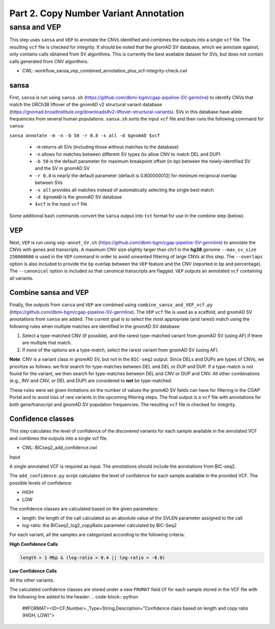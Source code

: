 ======================================
Part 2. Copy Number Variant Annotation
======================================

sansa and VEP
+++++++++++++

This step uses ``sansa`` and ``VEP`` to annotate the CNVs identified and combines the outputs into a single ``vcf`` file. The resulting ``vcf`` file is checked for integrity. It should be noted that the gnomAD SV database, which we annotate against, only contains calls obtained from SV algorithms. This is currently the best available dataset for SVs, but does not contain calls generated from CNV algorithms.

* CWL: workflow_sansa_vep_combined_annotation_plus_vcf-integrity-check.cwl

sansa
-----

First, ``sansa`` is run using ``sansa.sh`` (https://github.com/dbmi-bgm/cgap-pipeline-SV-germline) to identify CNVs that match the GRCh38 liftover of the gnomAD v2 structural variant database (https://gnomad.broadinstitute.org/downloads#v2-liftover-structural-variants). SVs in this database have allele frequencies from several human populations. ``sansa.sh`` sorts the input ``vcf`` file and then runs the following command for ``sansa``:

``sansa annotate -m -n -b 50 -r 0.8 -s all -d $gnomAD $vcf``

  - ``-m`` returns all SVs (including those without matches to the database)
  - ``-n`` allows for matches between different SV types (to allow CNV to match DEL and DUP)
  - ``-b 50`` is the default parameter for maximum breakpoint offset (in bp) between the newly-identified SV and the SV in gnomAD SV
  - ``-r 0.8`` is nearly the default parameter (default is 0.800000012) for minimum reciprocal overlap between SVs
  - ``-s all`` provides all matches instead of automatically selecting the single best match
  - ``-d $gnomAD`` is the gnomAD SV database
  - ``$vcf`` is the input ``vcf`` file

Some additional bash commands convert the ``sansa`` output into ``txt`` format for use in the combine step (below).

VEP
---

Next, ``VEP`` is run using ``vep-annot_SV.sh`` (https://github.com/dbmi-bgm/cgap-pipeline-SV-germline) to annotate the CNVs with genes and transcripts. A maximum CNV size slightly larger than chr1 in the **hg38** genome ``--max_sv_size 250000000`` is used in the ``VEP`` command in order to avoid unwanted filtering of large CNVs at this step. The ``--overlaps`` option is also included to provide the bp overlap between the ``VEP`` feature and the CNV (reported in bp and percentage). The ``--canonical`` option is included so that canonical transcripts are flagged. ``VEP`` outputs an annotated ``vcf`` containing all variants.

Combine sansa and VEP
---------------------

Finally, the outputs from ``sansa`` and ``VEP`` are combined using ``combine_sansa_and_VEP_vcf.py`` (https://github.com/dbmi-bgm/cgap-pipeline-SV-germline). The ``VEP`` ``vcf`` file is used as a scaffold, and gnomAD SV annotations from ``sansa`` are added. The current goal is to select the most appropriate (and rarest) match using the following rules when multiple matches are identified in the gnomAD SV database:

1. Select a type-matched CNV (if possible), and the rarest type-matched variant from gnomAD SV (using AF) if there are multiple that match.

2. If none of the options are a type-match, select the rarest variant from gnomAD SV (using AF).

**Note**: CNV is a variant class in gnomAD SV, but not in the ``BIC-seq2`` output. Since DELs and DUPs are types of CNVs, we prioritize as follows: we first search for type-matches between DEL and DEL or DUP and DUP.  If a type-match is not found for the variant, we then search for type-matches between DEL and CNV or DUP and CNV. All other combinations (e.g., INV and CNV, or DEL and DUP) are considered to **not** be type-matched.

These rules were set given limitations on the number of values the gnomAD SV fields can have for filtering in the CGAP Portal and to avoid loss of rare variants in the upcoming filtering steps. The final output is a ``vcf`` file with annotations for both gene/transcript and gnomAD SV population frequencies. The resulting ``vcf`` file is checked for integrity.


Confidence classes
------------------

This step calculates the level of confidence of the discovered variants for each sample available in the annotated VCF and combines the outputs into a single vcf file.

* CWL: BICseq2_add_confidence.cwl

Input 

A single annotated VCF is required as input. The annotations should include the annotations from BIC-seq2. 

The ``add_confidence.py`` script calculates the level of confidence for each sample available in the provided VCF.  The possible levels of confidence: 

-	HIGH
-	LOW

The confidence classes are calculated based on the given parameters:

-	length: the length of the call calculated as an absolute value of the SVLEN parameter assigned to the call
-	log-ratio: the BICseq2_log2_copyRatio parameter calculated by BIC-Seq2

For each variant, all the samples are categorized according to the following criteria: 

**High Confidence Calls** 

.. code-block:: python

  length > 1 Mbp & (log-ratio > 0.4 || log-ratio < -0.8)

**Low Confidence Calls** 

All the other variants.


The calculated confidence classes are stored under a new ``FROMAT`` field ``CF`` for each sample stored in the VCF file with the following line added to the header:
.. code-block:: python

  ##FORMAT=<ID=CF,Number=.,Type=String,Description="Confidence class based on length and copy ratio (HIGH, LOW)">
